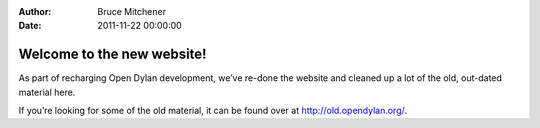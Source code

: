 :Author: Bruce Mitchener
:Date: 2011-11-22 00:00:00

Welcome to the new website!
===========================

As part of recharging Open Dylan development, we’ve re-done the website and cleaned up a lot of the old, out-dated material here.

If you’re looking for some of the old material, it can be found over at `http://old.opendylan.org/ <http://web.archive.org/web/20170313134206/http://old.opendylan.org/>`_.
